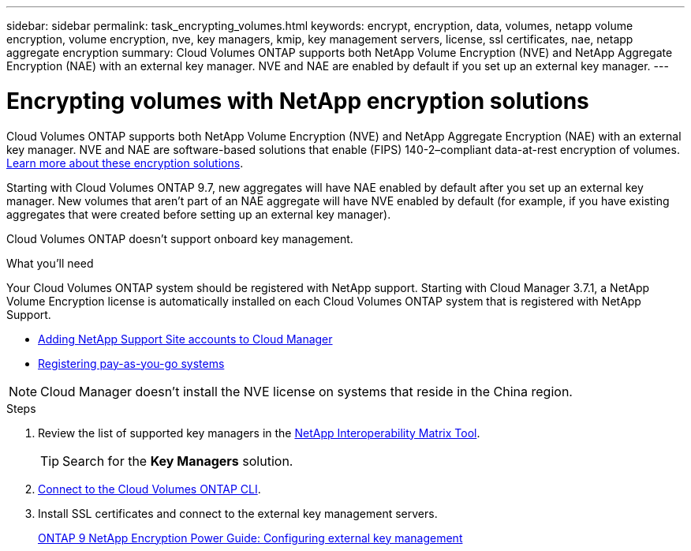 ---
sidebar: sidebar
permalink: task_encrypting_volumes.html
keywords: encrypt, encryption, data, volumes, netapp volume encryption, volume encryption, nve, key managers, kmip, key management servers, license, ssl certificates, nae, netapp aggregate encryption
summary: Cloud Volumes ONTAP supports both NetApp Volume Encryption (NVE) and NetApp Aggregate Encryption (NAE) with an external key manager. NVE and NAE are enabled by default if you set up an external key manager.
---

= Encrypting volumes with NetApp encryption solutions
:toc: macro
:hardbreaks:
:nofooter:
:icons: font
:linkattrs:
:imagesdir: ./media/

[.lead]
Cloud Volumes ONTAP supports both NetApp Volume Encryption (NVE) and NetApp Aggregate Encryption (NAE) with an external key manager. NVE and NAE are software-based solutions that enable (FIPS) 140-2–compliant data-at-rest encryption of volumes. link:concept_security.html[Learn more about these encryption solutions].

Starting with Cloud Volumes ONTAP 9.7, new aggregates will have NAE enabled by default after you set up an external key manager. New volumes that aren't part of an NAE aggregate will have NVE enabled by default (for example, if you have existing aggregates that were created before setting up an external key manager).

Cloud Volumes ONTAP doesn't support onboard key management.

.What you'll need

Your Cloud Volumes ONTAP system should be registered with NetApp support. Starting with Cloud Manager 3.7.1, a NetApp Volume Encryption license is automatically installed on each Cloud Volumes ONTAP system that is registered with NetApp Support.

* link:task_adding_nss_accounts.html[Adding NetApp Support Site accounts to Cloud Manager]
* link:task_registering.html[Registering pay-as-you-go systems]

NOTE: Cloud Manager doesn't install the NVE license on systems that reside in the China region.

.Steps

. Review the list of supported key managers in the http://mysupport.netapp.com/matrix[NetApp Interoperability Matrix Tool^].
+
TIP: Search for the *Key Managers* solution.

. link:task_connecting_to_otc.html[Connect to the Cloud Volumes ONTAP CLI^].

. Install SSL certificates and connect to the external key management servers.
+
http://docs.netapp.com/ontap-9/topic/com.netapp.doc.pow-nve/GUID-DD718B42-038D-4009-84FF-20BBD6530BC2.html[ONTAP 9 NetApp Encryption Power Guide: Configuring external key management^]
